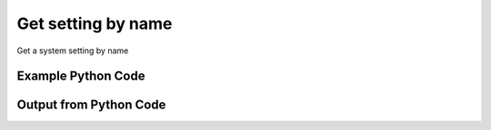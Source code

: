 
Get setting by name
====================================================================================================
Get a system setting by name

Example Python Code
''''''''''''''''''''''''''''''''''''''''''''''''''''''''''''''''''''''''''''''''''''''''

.. code-block:: python
    :linenos:


    # Path to lib directory which contains pytan package
    PYTAN_LIB_PATH = '../lib'
    
    # connection info for Tanium Server
    USERNAME = "Tanium User"
    PASSWORD = "T@n!um"
    HOST = "172.16.31.128"
    PORT = "444"
    
    # Logging conrols
    LOGLEVEL = 2
    DEBUGFORMAT = False
    
    import sys, tempfile
    sys.path.append(PYTAN_LIB_PATH)
    
    import pytan
    handler = pytan.Handler(
        username=USERNAME,
        password=PASSWORD,
        host=HOST,
        port=PORT,
        loglevel=LOGLEVEL,
        debugformat=DEBUGFORMAT,
    )
    
    print handler
    
    # setup the arguments for the handler method
    kwargs = {}
    kwargs["objtype"] = u'setting'
    kwargs["name"] = u'control_address'
    
    # call the handler with the get method, passing in kwargs for arguments
    response = handler.get(**kwargs)
    
    print ""
    print "Type of response: ", type(response)
    
    print ""
    print "print of response:"
    print response
    
    print ""
    print "length of response (number of objects returned): "
    print len(response)
    
    print ""
    print "print the first object returned in JSON format:"
    print response.to_json(response[0])
    


Output from Python Code
''''''''''''''''''''''''''''''''''''''''''''''''''''''''''''''''''''''''''''''''''''''''

.. code-block:: none
    :linenos:


    Handler for Session to 172.16.31.128:444, Authenticated: True, Version: 6.2.314.3258
    
    Type of response:  <class 'taniumpy.object_types.system_settings_list.SystemSettingsList'>
    
    print of response:
    SystemSettingsList, len: 1
    
    length of response (number of objects returned): 
    1
    
    print the first object returned in JSON format:
    {
      "_type": "system_setting", 
      "default_value": "512:17473:127.0.0.1", 
      "hidden_flag": 0, 
      "id": 57, 
      "name": "control_address", 
      "read_only_flag": 0, 
      "setting_type": "Server", 
      "value": "512:17473:127.0.0.1", 
      "value_type": "Text"
    }
